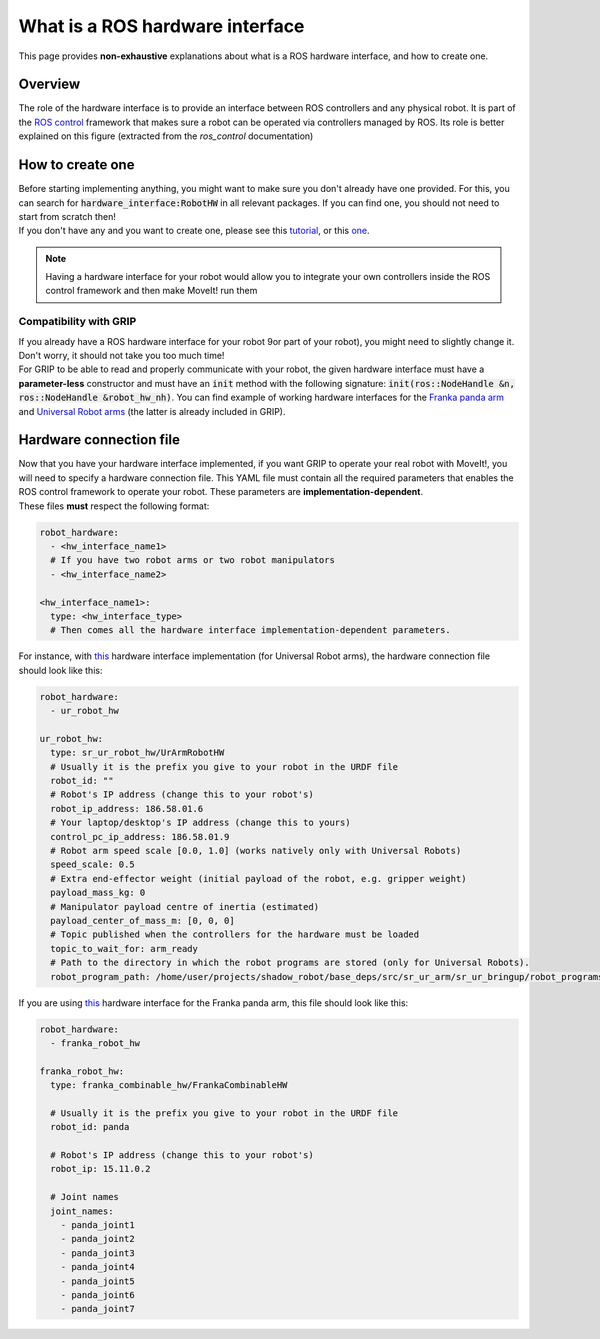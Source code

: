 .. _hw_interface:
********************************
What is a ROS hardware interface
********************************

This page provides **non-exhaustive** explanations about what is a ROS hardware interface, and how to create one.

Overview
########

The role of the hardware interface is to provide an interface between ROS controllers and any physical robot. It is part of the `ROS control <http://wiki.ros.org/ros_control>`_ framework that makes sure a robot can be operated via controllers managed by ROS. Its role is better explained on this figure (extracted from the *ros_control* documentation)

.. image:: https://github.com/ros-controls/ros_control/blob/noetic-devel/ros_control/documentation/gazebo_ros_control.png

How to create one
#################

| Before starting implementing anything, you might want to make sure you don't already have one provided. For this, you can search for :code:`hardware_interface:RobotHW` in all relevant packages. If you can find one, you should not need to start from scratch then!
| If you don't have any and you want to create one, please see this `tutorial <https://github.com/ros-controls/ros_control/wiki/hardware_interface>`_, or this `one <https://medium.com/@slaterobotics/how-to-implement-ros-control-on-a-custom-robot-748b52751f2e>`_.

.. note::

	Having a hardware interface for your robot would allow you to integrate your own controllers inside the ROS control framework and then make MoveIt! run them

Compatibility with GRIP
***********************
| If you already have a ROS hardware interface for your robot 9or part of your robot), you might need to slightly change it. Don't worry, it should not take you too much time!
| For GRIP to be able to read and properly communicate with your robot, the given hardware interface must have a **parameter-less** constructor and must have an :code:`init` method with the following signature: :code:`init(ros::NodeHandle &n, ros::NodeHandle &robot_hw_nh)`. You can find example of working hardware interfaces for the `Franka panda arm <https://github.com/ARQ-CRISP/franka_ros/blob/bdenoun/multi_modified_for_gazebo/franka_combinable_hw/src/franka_combinable_hw.cpp>`_ and `Universal Robot arms <https://github.com/shadow-robot/sr_ur_arm/blob/kinetic-devel/sr_ur_robot_hw/src/sr_ur_robot_hw.cpp>`_ (the latter is already included in GRIP).

.. _example_connection_files:
Hardware connection file
########################

| Now that you have your hardware interface implemented, if you want GRIP to operate your real robot with MoveIt!, you will need to specify a hardware connection file. This YAML file must contain all the required parameters that enables the ROS control framework to operate your robot. These parameters are **implementation-dependent**.
| These files **must** respect the following format:

.. code-block:: yaml

    robot_hardware:
      - <hw_interface_name1>
      # If you have two robot arms or two robot manipulators
      - <hw_interface_name2>

    <hw_interface_name1>:
      type: <hw_interface_type>
      # Then comes all the hardware interface implementation-dependent parameters.

For instance, with `this <https://github.com/shadow-robot/sr_ur_arm/blob/kinetic-devel/sr_ur_robot_hw/src/sr_ur_robot_hw.cpp>`_ hardware interface implementation (for Universal Robot arms), the hardware connection file should look like this:

.. code-block:: yaml

    robot_hardware:
      - ur_robot_hw

    ur_robot_hw:
      type: sr_ur_robot_hw/UrArmRobotHW
      # Usually it is the prefix you give to your robot in the URDF file
      robot_id: ""
      # Robot's IP address (change this to your robot's)
      robot_ip_address: 186.58.01.6
      # Your laptop/desktop's IP address (change this to yours)
      control_pc_ip_address: 186.58.01.9
      # Robot arm speed scale [0.0, 1.0] (works natively only with Universal Robots)
      speed_scale: 0.5
      # Extra end-effector weight (initial payload of the robot, e.g. gripper weight)
      payload_mass_kg: 0
      # Manipulator payload centre of inertia (estimated)
      payload_center_of_mass_m: [0, 0, 0]
      # Topic published when the controllers for the hardware must be loaded
      topic_to_wait_for: arm_ready
      # Path to the directory in which the robot programs are stored (only for Universal Robots).
      robot_program_path: /home/user/projects/shadow_robot/base_deps/src/sr_ur_arm/sr_ur_bringup/robot_programs/

If you are using `this <https://github.com/ARQ-CRISP/franka_ros/blob/bdenoun/multi_modified_for_gazebo/franka_combinable_hw/src/franka_combinable_hw.cpp>`_ hardware interface for the Franka panda arm, this file should look like this:

.. code-block:: yaml

    robot_hardware:
      - franka_robot_hw

    franka_robot_hw:
      type: franka_combinable_hw/FrankaCombinableHW

      # Usually it is the prefix you give to your robot in the URDF file
      robot_id: panda

      # Robot's IP address (change this to your robot's)
      robot_ip: 15.11.0.2

      # Joint names
      joint_names:
        - panda_joint1
        - panda_joint2
        - panda_joint3
        - panda_joint4
        - panda_joint5
        - panda_joint6
        - panda_joint7
